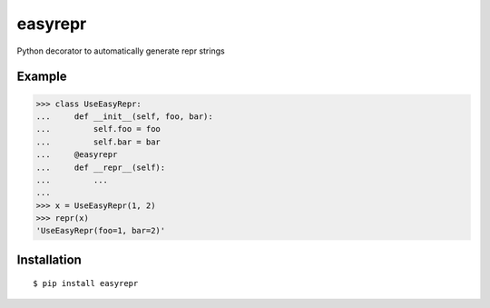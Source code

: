 easyrepr
========

.. image:: https://badge.fury.io/py/easyrepr.svg
   :target: https://pypi.org/project/easyrepr/
.. image:: https://circleci.com/gh/chrisbouchard/easyrepr/tree/main.svg?style=shield
   :target: https://circleci.com/gh/chrisbouchard/easyrepr/tree/main
.. image:: https://readthedocs.org/projects/easyrepr/badge/
   :target: https://easyrepr.readthedocs.io/en/latest/

Python decorator to automatically generate repr strings

Example
-------

>>> class UseEasyRepr:
...     def __init__(self, foo, bar):
...         self.foo = foo
...         self.bar = bar
...     @easyrepr
...     def __repr__(self):
...         ...
...
>>> x = UseEasyRepr(1, 2)
>>> repr(x)
'UseEasyRepr(foo=1, bar=2)'

Installation
------------

::

    $ pip install easyrepr
